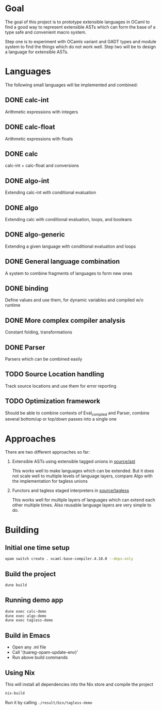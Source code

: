 
#+STARTUP: indent
#+STARTUP: showeverything

* Goal

The goal of this project is to prototype extensible languages in OCaml to find a
good way to represent extensible ASTs which can form the base of a type safe and
convenient macro system.

Step one is to experiment with OCamls variant and GADT types and module system
to find the things which do not work well. Step two will be to design a language
for extensible ASTs.

* Languages

The following small languages will be implemented and combined:

** DONE calc-int
Arithmetic expressions with integers
** DONE calc-float
Arithmetic expressions with floats
** DONE calc
calc-int + calc-float and conversions
** DONE algo-int
Extending calc-int with conditional evaluation
** DONE algo
Extending calc with conditional evaluation, loops, and booleans
** DONE algo-generic
Extending a given language with conditional evaluation and loops
** DONE General language combination
A system to combine fragments of languages to form new ones
** DONE binding
Define values and use them, for dynamic variables and compiled w/o runtime
** DONE More complex compiler analysis
Constant folding, transformations
** DONE Parser
Parsers which can be combined easily
** TODO Source Location handling
Track source locations and use them for error reporting
** TODO Optimization framework
Should be able to combine contexts of Eval_compiled and Parser, combine several
bottom/up or top/down passes into a single one

* Approaches

There are two different approaches so far:
1. Extensible ASTs using extensible tagged unions in [[file:source/ast/][source/ast]]

   This works well to make languages which can be extended. But it does not
   scale well to multiple levels of language layers, compare Algo with the
   implementation for tagless unions
   
2. Functors and tagless staged interpreters in [[file:source/tagless/][source/tagless]]

   This works well for multiple layers of languages which can extend each other
   multiple times. Also reusable language layers are very simple to do.


* Building

** Initial one time setup

#+begin_src sh
opam switch create . ocaml-base-compiler.4.10.0 --deps-only
#+end_src

** Build the project

#+begin_src sh
dune build
#+end_src

** Running demo app

#+begin_src sh
dune exec calc-demo
dune exec algo-demo
dune exec tagless-demo
#+end_src

** Build in Emacs

- Open any .ml file
- Call '(tuareg-opam-update-env)'
- Run above build commands

** Using Nix

This will install all dependencies into the Nix store and compile the project

#+begin_src sh
nix-build
#+end_src

Run it by calling =./result/bin/tagless-demo=

